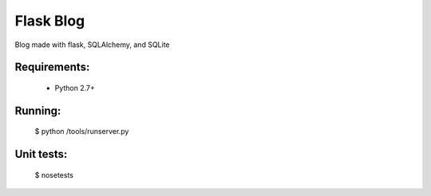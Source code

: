 Flask Blog
==========

Blog made with flask, SQLAlchemy, and SQLite

Requirements:
-------------
 - Python 2.7+

Running:
--------

    $ python /tools/runserver.py

Unit tests:
-----------

    $ nosetests
